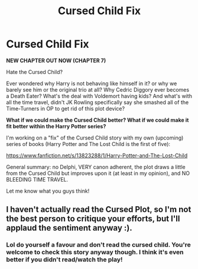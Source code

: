#+TITLE: Cursed Child Fix

* Cursed Child Fix
:PROPERTIES:
:Author: Pvandermeer_409
:Score: 9
:DateUnix: 1614353376.0
:DateShort: 2021-Feb-26
:FlairText: Self-Promotion
:END:
*NEW CHAPTER OUT NOW (CHAPTER 7)*

Hate the Cursed Child?

Ever wondered why Harry is not behaving like himself in it? or why we barely see him or the original trio at all? Why Cedric Diggory ever becomes a Death Eater? What's the deal with Voldemort having kids? And what's with all the time travel, didn't JK Rowling specifically say she smashed all of the Time-Turners in OP to get rid of this plot device?

*What if we could make the Cursed Child better? What if we could make it fit better within the Harry Potter series?*

I'm working on a "fix" of the Cursed Child story with my own (upcoming) series of books (Harry Potter and The Lost Child is the first of five):

[[https://www.fanfiction.net/s/13823288/1/Harry-Potter-and-The-Lost-Child]]

General summary: no Delphi, VERY canon adherent, the plot draws a little from the Cursed Child but improves upon it (at least in my opinion), and NO BLEEDING TIME TRAVEL.

Let me know what you guys think!


** I haven't actually read the Cursed Plot, so I'm not the best person to critique your efforts, but I'll applaud the sentiment anyway :).
:PROPERTIES:
:Author: thrawnca
:Score: 2
:DateUnix: 1614377430.0
:DateShort: 2021-Feb-27
:END:

*** Lol do yourself a favour and don't read the cursed child. You're welcome to check this story anyway though. I think it's even better if you didn't read/watch the play!
:PROPERTIES:
:Author: Pvandermeer_409
:Score: 2
:DateUnix: 1614377699.0
:DateShort: 2021-Feb-27
:END:

